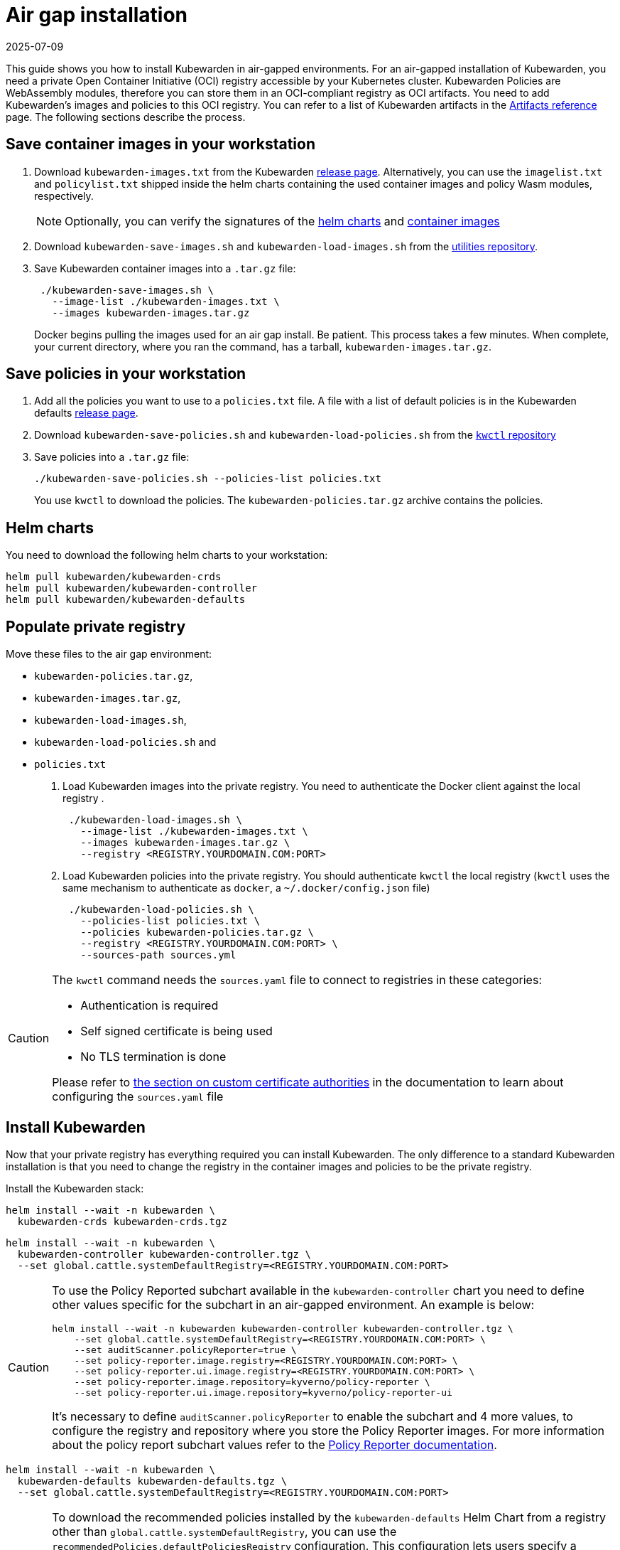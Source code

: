 = Air gap installation
:revdate: 2025-07-09
:page-revdate: {revdate}
:description: Air gap installation for Kubewarden.
:doc-persona: [“kubewarden-operator”, “kubewarden-integrator”]
:doc-topic: [“operator-manual”, “air gap”, “installation”]
:doc-type: [“howto”]
:keywords: [“kubewarden”, “kubernetes”, “air gap installation”]
:sidebar_label: Installation
:current-version: {page-origin-branch}

This guide shows you how to install Kubewarden in air-gapped environments. For
an air-gapped installation of Kubewarden, you need a private Open Container
Initiative (OCI) registry accessible by your Kubernetes cluster. Kubewarden
Policies are WebAssembly modules, therefore you can store them in an
OCI-compliant registry as OCI artifacts. You need to add Kubewarden’s images
and policies to this OCI registry. You can refer to a list of Kubewarden
artifacts in the xref:/reference/artifacts.adoc[Artifacts reference] page. The
following sections describe the process.

== Save container images in your workstation

. Download `kubewarden-images.txt` from the Kubewarden
  https://github.com/kubewarden/helm-charts/releases/[release page].
  Alternatively, you can use the `imagelist.txt` and `policylist.txt` shipped
  inside the helm charts containing the used container images and policy Wasm
  modules, respectively.
+
[NOTE]
====
Optionally, you can verify the signatures of the
 xref:tutorials/verifying-kubewarden.adoc#_helm_charts[helm charts] and
 xref:tutorials/verifying-kubewarden.adoc#_container_images[container images]
====

. Download `kubewarden-save-images.sh` and `kubewarden-load-images.sh` from the
  https://github.com/kubewarden/utils[utilities repository].
. Save Kubewarden container images into a `.tar.gz` file:
+
[,shell]
----
 ./kubewarden-save-images.sh \
   --image-list ./kubewarden-images.txt \
   --images kubewarden-images.tar.gz
----
+
Docker begins pulling the images used for an air gap install. Be patient. This
process takes a few minutes. When complete, your current directory, where you
ran the command, has a tarball, `kubewarden-images.tar.gz`.

== Save policies in your workstation

. Add all the policies you want to use to a `policies.txt` file. A file with a
  list of default policies is in the Kubewarden defaults
  https://github.com/kubewarden/helm-charts/releases/[release page].
. Download `kubewarden-save-policies.sh` and `kubewarden-load-policies.sh` from
  the https://github.com/kubewarden/kwctl/tree/main/scripts[`kwctl` repository]
. Save policies into a `.tar.gz` file:
+
[,shell]
----
./kubewarden-save-policies.sh --policies-list policies.txt
----
+
You use `kwctl` to download the policies. The `kubewarden-policies.tar.gz`
archive contains the policies.

== Helm charts

You need to download the following helm charts to your workstation:

[,shell]
----
helm pull kubewarden/kubewarden-crds
helm pull kubewarden/kubewarden-controller
helm pull kubewarden/kubewarden-defaults
----

== Populate private registry

Move these files to the air gap environment:

* `kubewarden-policies.tar.gz`,
* `kubewarden-images.tar.gz`,
* `kubewarden-load-images.sh`,
* `kubewarden-load-policies.sh` and
* `policies.txt`

. Load Kubewarden images into the private registry. You need to authenticate
  the Docker client against the local registry .
+
[,shell]
----
 ./kubewarden-load-images.sh \
   --image-list ./kubewarden-images.txt \
   --images kubewarden-images.tar.gz \
   --registry <REGISTRY.YOURDOMAIN.COM:PORT>
----

. Load Kubewarden policies into the private registry. You should authenticate
  `kwctl` the local registry (`kwctl` uses the same mechanism to authenticate
  as `docker`, a `~/.docker/config.json` file)
+
[,shell]
----
 ./kubewarden-load-policies.sh \
   --policies-list policies.txt \
   --policies kubewarden-policies.tar.gz \
   --registry <REGISTRY.YOURDOMAIN.COM:PORT> \
   --sources-path sources.yml
----

[CAUTION]
====

The `kwctl` command needs the `sources.yaml` file to connect to registries in
these categories:

* Authentication is required
* Self signed certificate is being used
* No TLS termination is done

Please refer to xref:howtos/custom-certificate-authorities.adoc[the section on
custom certificate authorities] in the documentation to learn about configuring
the `sources.yaml` file

====


== Install Kubewarden

Now that your private registry has everything required you can install
Kubewarden. The only difference to a standard Kubewarden installation is that
you need to change the registry in the container images and policies to be the
private registry.

Install the Kubewarden stack:

[,shell]
----
helm install --wait -n kubewarden \
  kubewarden-crds kubewarden-crds.tgz
----

[,shell]
----
helm install --wait -n kubewarden \
  kubewarden-controller kubewarden-controller.tgz \
  --set global.cattle.systemDefaultRegistry=<REGISTRY.YOURDOMAIN.COM:PORT>
----

[CAUTION]
====

To use the Policy Reported subchart available in the `kubewarden-controller`
chart you need to define other values specific for the subchart in an
air-gapped environment. An example is below:

[,shell]
----
helm install --wait -n kubewarden kubewarden-controller kubewarden-controller.tgz \
    --set global.cattle.systemDefaultRegistry=<REGISTRY.YOURDOMAIN.COM:PORT> \
    --set auditScanner.policyReporter=true \
    --set policy-reporter.image.registry=<REGISTRY.YOURDOMAIN.COM:PORT> \
    --set policy-reporter.ui.image.registry=<REGISTRY.YOURDOMAIN.COM:PORT> \
    --set policy-reporter.image.repository=kyverno/policy-reporter \
    --set policy-reporter.ui.image.repository=kyverno/policy-reporter-ui
----

It’s necessary to define `auditScanner.policyReporter` to enable the subchart
and 4 more values, to configure the registry and repository where you store the
Policy Reporter images. For more information about the policy report subchart
values refer to the
https://github.com/kyverno/policy-reporter/tree/policy-reporter-2.19.4/charts/policy-reporter[Policy
Reporter documentation].

====


[,shell]
----
helm install --wait -n kubewarden \
  kubewarden-defaults kubewarden-defaults.tgz \
  --set global.cattle.systemDefaultRegistry=<REGISTRY.YOURDOMAIN.COM:PORT>
----

[CAUTION]
====

To download the recommended policies installed by the `kubewarden-defaults`
Helm Chart from a registry other than `global.cattle.systemDefaultRegistry`,
you can use the `recommendedPolicies.defaultPoliciesRegistry` configuration.
This configuration lets users specify a registry dedicated to pulling the OCI
artifacts of the policies. It’s particularly useful when their container image
repository doesn’t support OCI artifacts.

To install, and wait for the installation to complete, use the following
command:

[,console]
----
helm install --wait -n kubewarden \
  kubewarden-defaults kubewarden-defaults.tgz \
  --set global.cattle.systemDefaultRegistry=<REGISTRY.YOURDOMAIN.COM:PORT> \
  --set recommendedPolicies.defaultPoliciesRegistry=<REGISTRY.YOURDOMAIN.COM:PORT>
----

If the `recommendedPolicies.defaultPoliciesRegistry` configuration isn’t set,
the `global.cattle.systemDefaultRegistry` is used as the default registry.

====


Finally, you need to configure Policy Server to fetch policies from your
private registry. Refer to the
xref:howtos/policy-servers/02-private-registry.adoc[using private registry]
section of the documentation.

Now you can create Kubewarden policies in your cluster. Policies must be
available in your private registry.

[,console]
----
kubectl apply -f - <<EOF
apiVersion: policies.kubewarden.io/v1
kind: ClusterAdmissionPolicy
metadata:
  name: privileged-pods
spec:
  module: registry://<REGISTRY.YOURDOMAIN.COM:PORT>/kubewarden/policies/pod-privileged:v0.2.2
  rules:
  - apiGroups: [""]
    apiVersions: [“v1”]
    resources: [“pods”]
    operations:
    - CREATE
  mutating: false
EOF
----

[CAUTION]
====

`PolicyServer` resources must use the image available in your private registry.
For example:

[,yaml]
----
apiVersion: policies.kubewarden.io/v1
kind: PolicyServer
metadata:
  name: reserved-instance-for-tenant-a
spec:
  image: <REGISTRY.YOURDOMAIN.COM:PORT>/kubewarden/policy-server:v1.3.0
  replicas: 2
  serviceAccountName: sa
----

====

